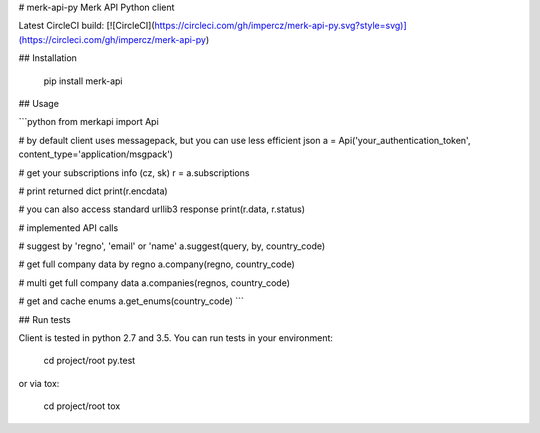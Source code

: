 # merk-api-py
Merk API Python client

Latest CircleCI build:  
[![CircleCI](https://circleci.com/gh/impercz/merk-api-py.svg?style=svg)](https://circleci.com/gh/impercz/merk-api-py)

## Installation

    pip install merk-api

## Usage

```python
from merkapi import Api

# by default client uses messagepack, but you can use less efficient json
a = Api('your_authentication_token', content_type='application/msgpack')

# get your subscriptions info (cz, sk)
r = a.subscriptions

# print returned dict
print(r.encdata)

# you can also access standard urllib3 response
print(r.data, r.status)

# implemented API calls

# suggest by 'regno', 'email' or 'name'
a.suggest(query, by, country_code)

# get full company data by regno
a.company(regno, country_code)

# multi get full company data
a.companies(regnos, country_code)

# get and cache enums
a.get_enums(country_code)
```

## Run tests

Client is tested in python 2.7 and 3.5. You can run tests in your environment:

    cd project/root
    py.test

or via tox:

    cd project/root
    tox


